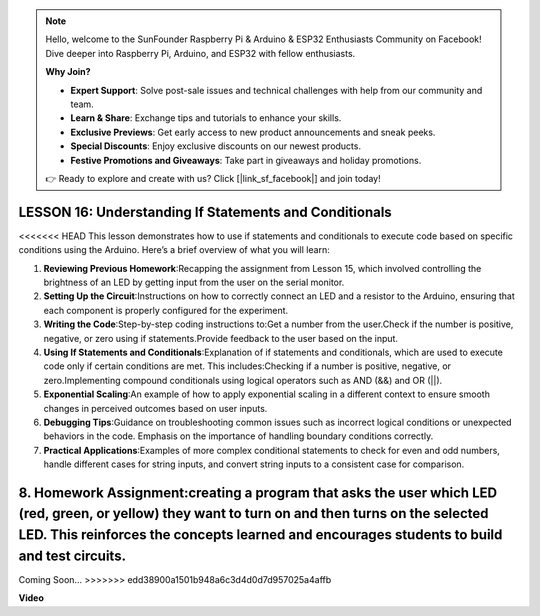 .. note::

    Hello, welcome to the SunFounder Raspberry Pi & Arduino & ESP32 Enthusiasts Community on Facebook! Dive deeper into Raspberry Pi, Arduino, and ESP32 with fellow enthusiasts.

    **Why Join?**

    - **Expert Support**: Solve post-sale issues and technical challenges with help from our community and team.
    - **Learn & Share**: Exchange tips and tutorials to enhance your skills.
    - **Exclusive Previews**: Get early access to new product announcements and sneak peeks.
    - **Special Discounts**: Enjoy exclusive discounts on our newest products.
    - **Festive Promotions and Giveaways**: Take part in giveaways and holiday promotions.

    👉 Ready to explore and create with us? Click [|link_sf_facebook|] and join today!

LESSON 16: Understanding If Statements and Conditionals
=========================================================

<<<<<<< HEAD
This lesson demonstrates how to use if statements and conditionals to execute code based on specific conditions using the Arduino. Here’s a brief overview of what you will learn:

1. **Reviewing Previous Homework**:Recapping the assignment from Lesson 15, which involved controlling the brightness of an LED by getting input from the user on the serial monitor.
2. **Setting Up the Circuit**:Instructions on how to correctly connect an LED and a resistor to the Arduino, ensuring that each component is properly configured for the experiment.
3. **Writing the Code**:Step-by-step coding instructions to:Get a number from the user.Check if the number is positive, negative, or zero using if statements.Provide feedback to the user based on the input.
4. **Using If Statements and Conditionals**:Explanation of if statements and conditionals, which are used to execute code only if certain conditions are met. This includes:Checking if a number is positive, negative, or zero.Implementing compound conditionals using logical operators such as AND (&&) and OR (||).
5. **Exponential Scaling**:An example of how to apply exponential scaling in a different context to ensure smooth changes in perceived outcomes based on user inputs.
6. **Debugging Tips**:Guidance on troubleshooting common issues such as incorrect logical conditions or unexpected behaviors in the code. Emphasis on the importance of handling boundary conditions correctly.
7. **Practical Applications**:Examples of more complex conditional statements to check for even and odd numbers, handle different cases for string inputs, and convert string inputs to a consistent case for comparison.
8. **Homework Assignment**:creating a program that asks the user which LED (red, green, or yellow) they want to turn on and then turns on the selected LED. This reinforces the concepts learned and encourages students to build and test circuits.
=======
Coming Soon...
>>>>>>> edd38900a1501b948a6c3d4d0d7d957025a4affb

**Video**

.. raw:: html

    <iframe width="700" height="500" src="https://www.youtube.com/embed/H5OlCuUWEg8?si=o9Q1tTC1X1B9teef" title="YouTube video player" frameborder="0" allow="accelerometer; autoplay; clipboard-write; encrypted-media; gyroscope; picture-in-picture; web-share" allowfullscreen></iframe>
